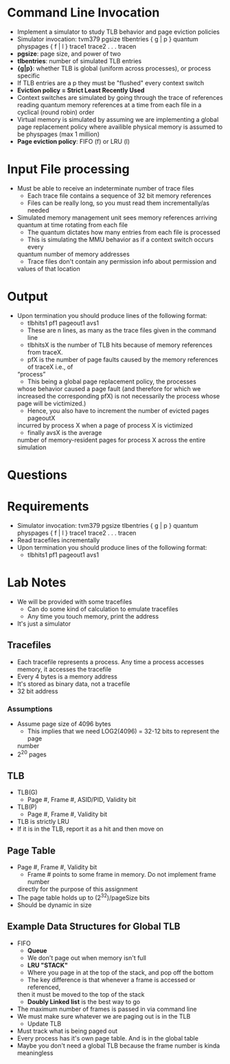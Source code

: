 * Command Line Invocation
- Implement a simulator to study TLB behavior and page eviction policies
- Simulator invocation: tvm379 pgsize tlbentries { g | p } quantum physpages { f | l } trace1 trace2 . . .  tracen
- *pgsize*: page size, and power of two
- *tlbentries*: number of simulated TLB entries
- *{g|p}*: whether TLB is global (uniform across processes), or process
  specific
- If TLB entries are a p they must be "flushed" every context switch
- *Eviction policy = Strict Least Recently Used*
- Context switches are simulated by going through the trace of references
  reading quantum memory references at a time from each file in a cyclical
  (round robin) order
- Virtual memory is simulated by assuming we are implementing a global page
  replacement policy where availible physical memory is assumed to be
  physpages (max 1 million)
- *Page eviction policy*: FIFO (f) or LRU (l)
* Input File processing
- Must be able to receive an  indeterminate number of  trace files
    + Each trace file contains a sequence of 32 bit memory references
    + Files can be really long, so you must read them incrementally/as needed
- Simulated memory management unit sees memory references arriving quantum at
  time rotating from each file
    + The quantum dictates how many entries from each file is processed
    + This is simulating the MMU behavior as if a context switch occurs every
    quantum number of memory addresses
    + Trace files don't contain any permission info about permission and
    values of that location
* Output
- Upon termination you should produce lines of the following format:
    + tlbhits1 pf1 pageout1 avs1
    + These are n lines, as many as the trace files given in the command line
    + tlbhitsX is the number of TLB hits because of memory references from traceX.
    + pfX is the number of page faults caused by the memory references of traceX i.e., of
    “process”
    + This being a global page replacement policy, the processes
    whose behavior caused a page fault (and therefore for which we increased
    the corresponding pfX) is not necessarily the process whose page will be victimized.)
    + Hence, you also have to increment the number of evicted pages pageoutX
    incurred by process X when a page of process X is victimized
    + finally avsX is the average
    number of memory-resident pages for process X across the entire simulation

* Questions
* Requirements
- Simulator invocation: tvm379 pgsize tlbentries { g | p } quantum physpages { f | l } trace1 trace2 . . .  tracen
- Read tracefiles incrementally
- Upon termination you should produce lines of the following format:
    + tlbhits1 pf1 pageout1 avs1

* Lab Notes
- We will be provided with some tracefiles
    + Can do some kind of calculation to emulate tracefiles
    + Any time you touch memory, print the address
- It's just a simulator
** Tracefiles
- Each tracefile represents a process. Any time a process accesses memory, it
  accesses the tracefile
- Every 4 bytes is a memory address
- It's stored as binary data, not a tracefile
- 32 bit address
*** Assumptions
- Assume page size of 4096 bytes
    + This implies that we need LOG2(4096) = 32-12 bits to represent the page
    number
- 2^20 pages
** TLB
- TLB(G)
    + Page #, Frame #, ASID/PID, Validity bit
- TLB(P)
    + Page #, Frame #, Validity bit
- TLB is strictly LRU
- If it is in the TLB, report it as a hit and then move on
** Page Table
- Page #, Frame #, Validity bit
    + Frame # points to some frame in memory. Do not implement frame number
    directly for the purpose of this assignment
- The page table holds up to (2^32)/pageSize bits
- Should be dynamic in size
** Example Data Structures for Global TLB
- FIFO
    + *Queue*
    + We don't page out when memory isn't full
    + *LRU "STACK"*
    + Where you page in at the top of the stack, and pop off the bottom
    + The key difference is that whenever a frame is accessed or referenced,
    then it must be moved to the top of the stack
    + *Doubly Linked list* is the best way to go
- The maximum number of frames is passed in via command line
- We must make sure whatever we are paging out is in the TLB
    + Update TLB
- Must track what is being paged out
- Every process has it's own page table. And is in the global table
- Maybe you don't need a global TLB because the frame number is kinda
  meaningless
